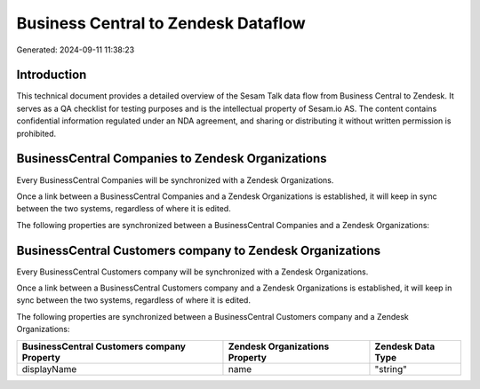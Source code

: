 ====================================
Business Central to Zendesk Dataflow
====================================

Generated: 2024-09-11 11:38:23

Introduction
------------

This technical document provides a detailed overview of the Sesam Talk data flow from Business Central to Zendesk. It serves as a QA checklist for testing purposes and is the intellectual property of Sesam.io AS. The content contains confidential information regulated under an NDA agreement, and sharing or distributing it without written permission is prohibited.

BusinessCentral Companies to Zendesk Organizations
--------------------------------------------------
Every BusinessCentral Companies will be synchronized with a Zendesk Organizations.

Once a link between a BusinessCentral Companies and a Zendesk Organizations is established, it will keep in sync between the two systems, regardless of where it is edited.

The following properties are synchronized between a BusinessCentral Companies and a Zendesk Organizations:

.. list-table::
   :header-rows: 1

   * - BusinessCentral Companies Property
     - Zendesk Organizations Property
     - Zendesk Data Type


BusinessCentral Customers company to Zendesk Organizations
----------------------------------------------------------
Every BusinessCentral Customers company will be synchronized with a Zendesk Organizations.

Once a link between a BusinessCentral Customers company and a Zendesk Organizations is established, it will keep in sync between the two systems, regardless of where it is edited.

The following properties are synchronized between a BusinessCentral Customers company and a Zendesk Organizations:

.. list-table::
   :header-rows: 1

   * - BusinessCentral Customers company Property
     - Zendesk Organizations Property
     - Zendesk Data Type
   * - displayName
     - name
     - "string"

